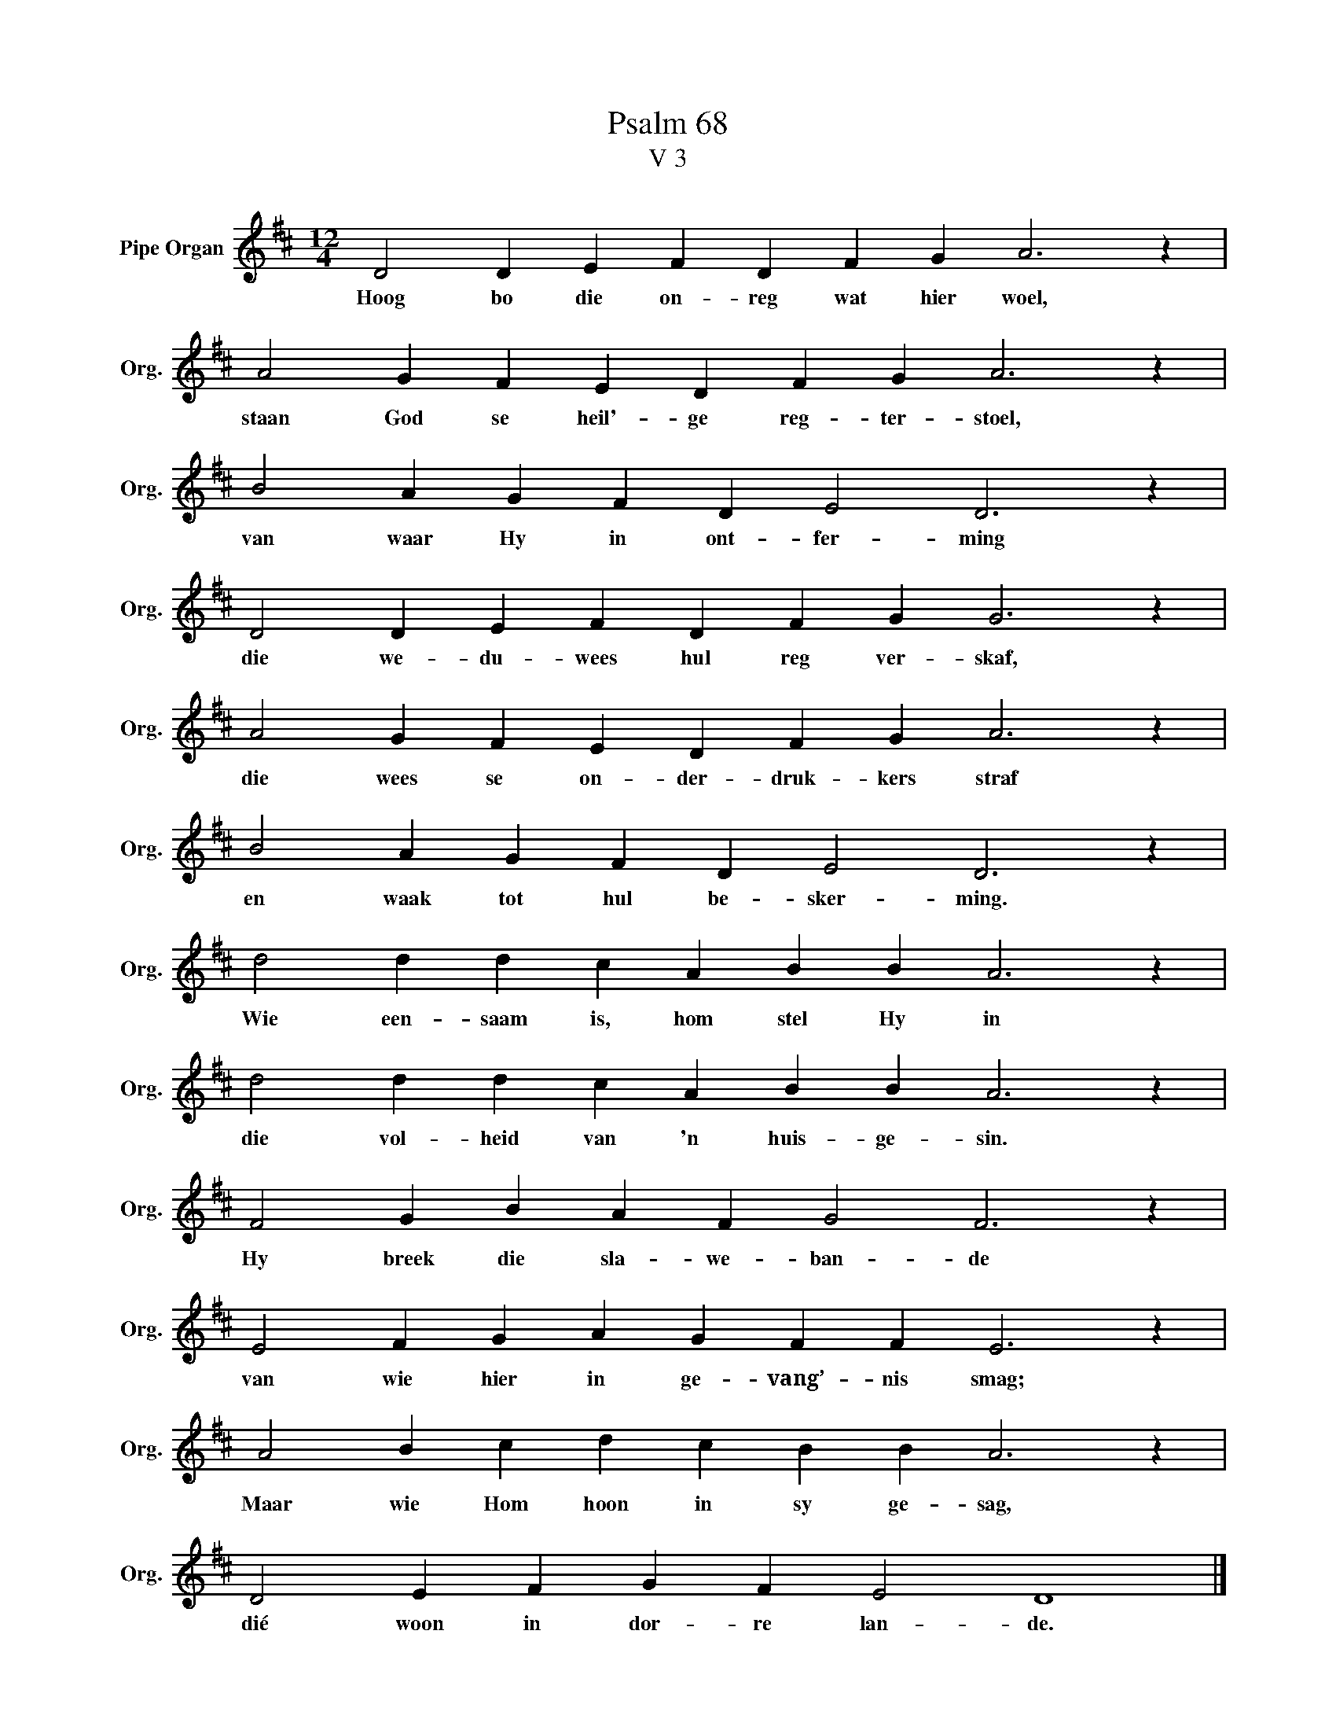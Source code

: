 X:1
T:Psalm 68
T:V 3
L:1/4
M:12/4
I:linebreak $
K:D
V:1 treble nm="Pipe Organ" snm="Org."
V:1
 D2 D E F D F G A3 z |$ A2 G F E D F G A3 z |$ B2 A G F D E2 D3 z |$ D2 D E F D F G G3 z |$ %4
w: Hoog bo die on- reg wat hier woel,|staan God se heil'- ge reg- ter- stoel,|van waar Hy in ont- fer- ming|die we- du- wees hul reg ver- skaf,|
 A2 G F E D F G A3 z |$ B2 A G F D E2 D3 z |$ d2 d d c A B B A3 z |$ d2 d d c A B B A3 z |$ %8
w: die wees se on- der- druk- kers straf|en waak tot hul be- sker- ming.|Wie een- saam is, hom stel Hy in|die vol- heid van 'n huis- ge- sin.|
 F2 G B A F G2 F3 z |$ E2 F G A G F F E3 z |$ A2 B c d c B B A3 z |$ D2 E F G F E2 D4 |] %12
w: Hy breek die sla- we- ban- de|van wie hier in ge- vang’- nis smag;|Maar wie Hom hoon in sy ge- sag,|dié woon in dor- re lan- de.|

